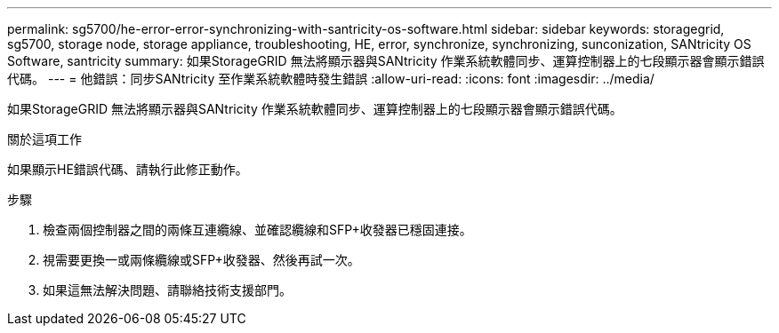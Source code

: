 ---
permalink: sg5700/he-error-error-synchronizing-with-santricity-os-software.html 
sidebar: sidebar 
keywords: storagegrid, sg5700, storage node, storage appliance, troubleshooting, HE, error, synchronize, synchronizing, sunconization, SANtricity OS Software, santricity 
summary: 如果StorageGRID 無法將顯示器與SANtricity 作業系統軟體同步、運算控制器上的七段顯示器會顯示錯誤代碼。 
---
= 他錯誤：同步SANtricity 至作業系統軟體時發生錯誤
:allow-uri-read: 
:icons: font
:imagesdir: ../media/


[role="lead"]
如果StorageGRID 無法將顯示器與SANtricity 作業系統軟體同步、運算控制器上的七段顯示器會顯示錯誤代碼。

.關於這項工作
如果顯示HE錯誤代碼、請執行此修正動作。

.步驟
. 檢查兩個控制器之間的兩條互連纜線、並確認纜線和SFP+收發器已穩固連接。
. 視需要更換一或兩條纜線或SFP+收發器、然後再試一次。
. 如果這無法解決問題、請聯絡技術支援部門。

